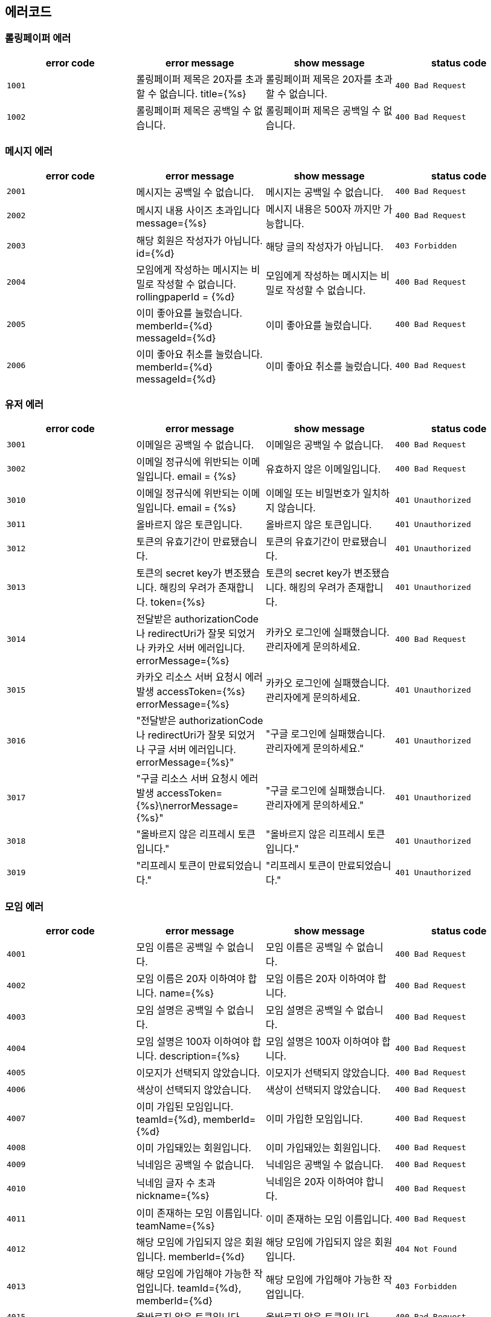 
== 에러코드
=== 롤링페이퍼 에러

|===
| error code | error message | show message | status code

| `1001`
| 롤링페이퍼 제목은 20자를 초과할 수 없습니다. title={%s}
| 롤링페이퍼 제목은 20자를 초과할 수 없습니다.
| `400 Bad Request`

| `1002`
| 롤링페이퍼 제목은 공백일 수 없습니다.
| 롤링페이퍼 제목은 공백일 수 없습니다.
| `400 Bad Request`
|===

=== 메시지 에러

|===
| error code | error message | show message | status code

| `2001`
| 메시지는 공백일 수 없습니다.
| 메시지는 공백일 수 없습니다.
| `400 Bad Request`

| `2002`
| 메시지 내용 사이즈 초과입니다 message={%s}
| 메시지 내용은 500자 까지만 가능합니다.
| `400 Bad Request`

| `2003`
| 해당 회원은 작성자가 아닙니다. id={%d}
| 해당 글의 작성자가 아닙니다.
| `403 Forbidden`

| `2004`
| 모임에게 작성하는 메시지는 비밀로 작성할 수 없습니다. rollingpaperId = {%d}
| 모임에게 작성하는 메시지는 비밀로 작성할 수 없습니다.
| `400 Bad Request`

| `2005`
| 이미 좋아요를 눌렀습니다. memberId={%d} messageId={%d}
| 이미 좋아요를 눌렀습니다.
| `400 Bad Request`

| `2006`
| 이미 좋아요 취소를 눌렀습니다. memberId={%d} messageId={%d}
| 이미 좋아요 취소를 눌렀습니다.
| `400 Bad Request`
|===

=== 유저 에러

|===
| error code | error message | show message | status code

| `3001`
| 이메일은 공백일 수 없습니다.
| 이메일은 공백일 수 없습니다.
| `400 Bad Request`

| `3002`
|  이메일 정규식에 위반되는 이메일입니다. email = {%s}
|  유효하지 않은 이메일입니다.
| `400 Bad Request`

| `3010`
| 이메일 정규식에 위반되는 이메일입니다. email = {%s}
| 이메일 또는 비밀번호가 일치하지 않습니다.
| `401 Unauthorized`

| `3011`
| 올바르지 않은 토큰입니다.
| 올바르지 않은 토큰입니다.
| `401 Unauthorized`

| `3012`
| 토큰의 유효기간이 만료됐습니다.
| 토큰의 유효기간이 만료됐습니다.
| `401 Unauthorized`

| `3013`
| 토큰의 secret key가 변조됐습니다. 해킹의 우려가 존재합니다. token={%s}
| 토큰의 secret key가 변조됐습니다. 해킹의 우려가 존재합니다.
| `401 Unauthorized`

| `3014`
| 전달받은 authorizationCode나 redirectUri가 잘못 되었거나 카카오 서버 에러입니다. errorMessage={%s}
| 카카오 로그인에 실패했습니다. 관리자에게 문의하세요.

| `400 Bad Request`
| `3015`
| 카카오 리소스 서버 요청시 에러 발생 accessToken={%s} errorMessage={%s}
| 카카오 로그인에 실패했습니다. 관리자에게 문의하세요.
| `401 Unauthorized`

| `3016`
| "전달받은 authorizationCode나 redirectUri가 잘못 되었거나 구글 서버 에러입니다. errorMessage={%s}"
| "구글 로그인에 실패했습니다. 관리자에게 문의하세요."
| `401 Unauthorized`

| `3017`
| "구글 리소스 서버 요청시 에러 발생 accessToken={%s}\nerrorMessage={%s}"
| "구글 로그인에 실패했습니다. 관리자에게 문의하세요."
| `401 Unauthorized`

| `3018`
| "올바르지 않은 리프레시 토큰입니다."
| "올바르지 않은 리프레시 토큰입니다."
| `401 Unauthorized`

| `3019`
| "리프레시 토큰이 만료되었습니다."
| "리프레시 토큰이 만료되었습니다."
| `401 Unauthorized`
|===

=== 모임 에러
|===
| error code | error message | show message | status code

| `4001`
| 모임 이름은 공백일 수 없습니다.
| 모임 이름은 공백일 수 없습니다.
| `400 Bad Request`

| `4002`
|  모임 이름은 20자 이하여야 합니다. name={%s}
|  모임 이름은 20자 이하여야 합니다.
| `400 Bad Request`

| `4003`
| 모임 설명은 공백일 수 없습니다.
| 모임 설명은 공백일 수 없습니다.
| `400 Bad Request`

| `4004`
| 모임 설명은 100자 이하여야 합니다. description={%s}
| 모임 설명은 100자 이하여야 합니다.
| `400 Bad Request`

| `4005`
| 이모지가 선택되지 않았습니다.
| 이모지가 선택되지 않았습니다.
| `400 Bad Request`

| `4006`
| 색상이 선택되지 않았습니다.
| 색상이 선택되지 않았습니다.
| `400 Bad Request`

| `4007`
| 이미 가입된 모임입니다. teamId={%d}, memberId={%d}
| 이미 가입한 모임입니다.
| `400 Bad Request`

| `4008`
| 이미 가입돼있는 회원입니다.
| 이미 가입돼있는 회원입니다.
| `400 Bad Request`

| `4009`
| 닉네임은 공백일 수 없습니다.
| 닉네임은 공백일 수 없습니다.
| `400 Bad Request`

| `4010`
| 닉네임 글자 수 초과 nickname={%s}
| 닉네임은 20자 이하여야 합니다.
| `400 Bad Request`

| `4011`
| 이미 존재하는 모임 이름입니다. teamName={%s}
| 이미 존재하는 모임 이름입니다.
| `400 Bad Request`

| `4012`
| 해당 모임에 가입되지 않은 회원입니다. memberId={%d}
| 해당 모임에 가입되지 않은 회원입니다.
| `404 Not Found`

| `4013`
| 해당 모임에 가입해야 가능한 작업입니다. teamId={%d}, memberId={%d}
| 해당 모임에 가입해야 가능한 작업입니다.
| `403 Forbidden`

| `4015`
| 올바르지 않은 토큰입니다.
| 올바르지 않은 토큰입니다.
| `400 Bad Request`

| `4017`
| 토큰의 유효기간이 만료됐습니다.
| 토큰의 유효기간이 만료됐습니다.
| `400 Bad Request`
|===
